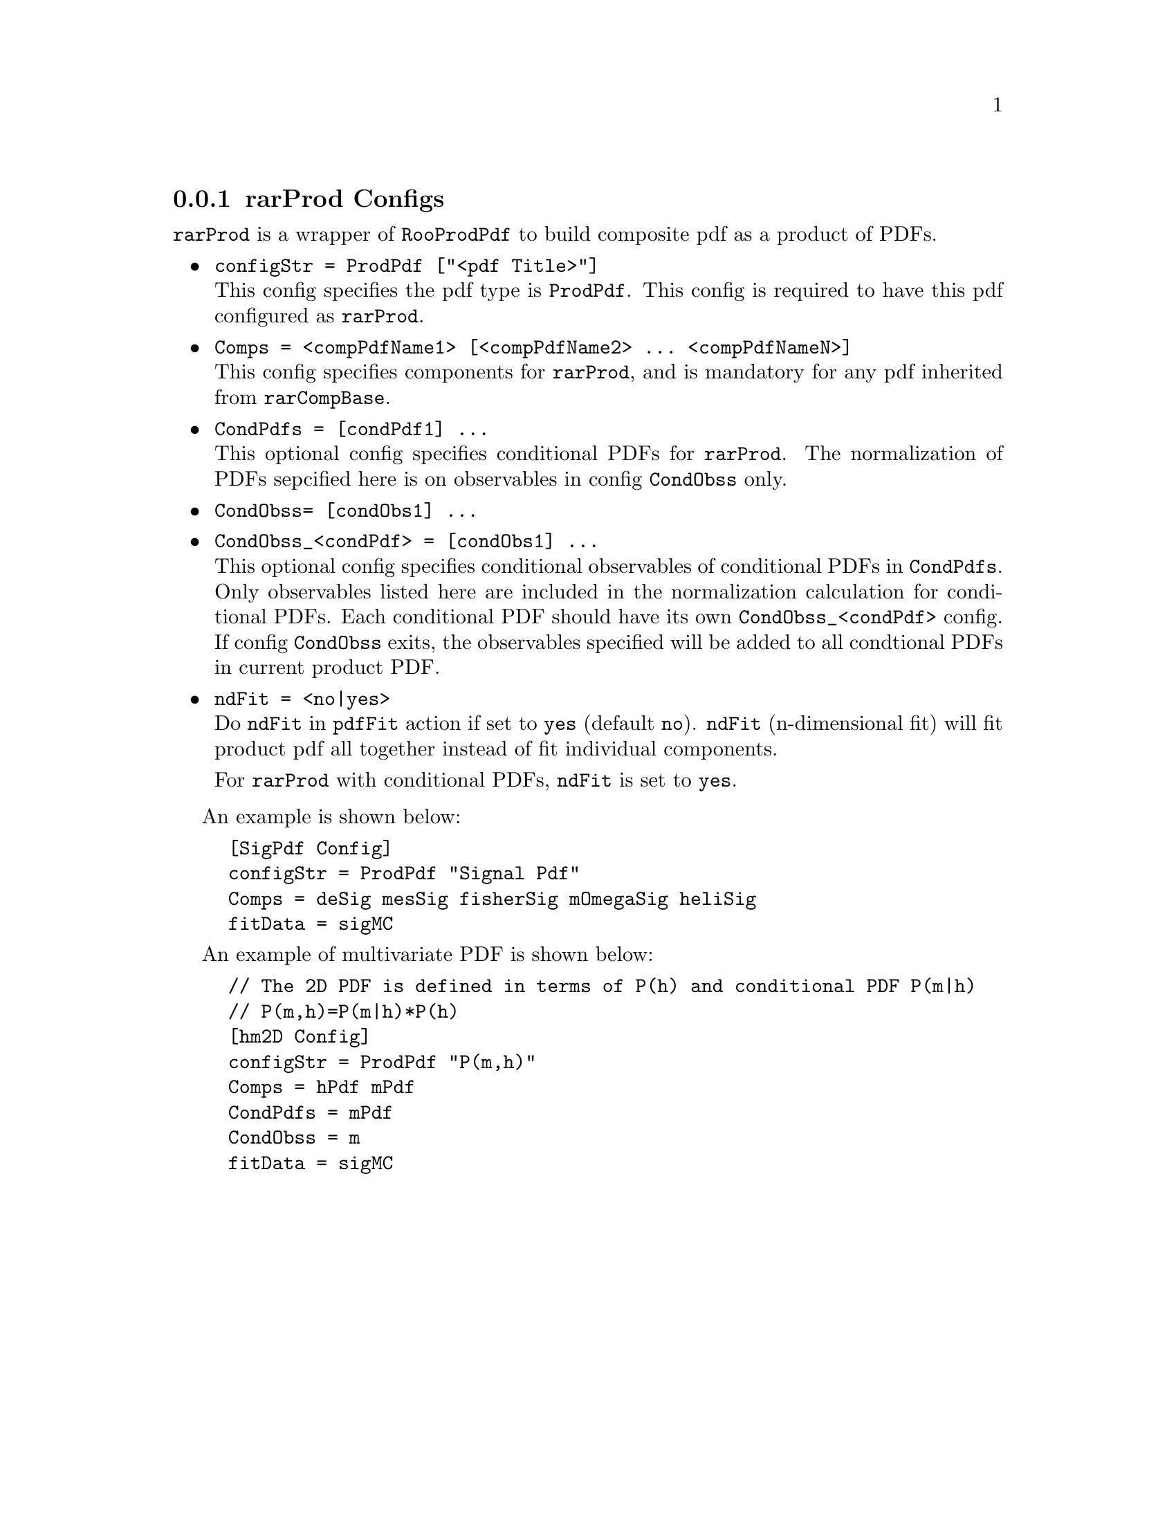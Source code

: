 @c This file is meant to be included other texinfo file
@c rarProd configs
@c $Id: rarProdConfig.texinfo,v 1.5 2007/10/23 20:08:21 zhanglei Exp $


@anchor{sec_Prod}
@cindex rarProd Configs
@cindex configuration, rarProd
@cindex pdf configuration, rarProd
@node rarProdConfig
@subsection rarProd Configs

@t{rarProd} is a wrapper of @t{RooProdPdf} to build composite pdf
as a product of PDFs.

@itemize @bullet
@cindex configStr, rarProd config
@item @t{configStr = ProdPdf ["<pdf Title>"]}@*
This config specifies the pdf type is @t{ProdPdf}.
This config is required to have this pdf configured as @t{rarProd}.

@cindex Comps, rarProd config
@item @t{Comps = <compPdfName1> [<compPdfName2> ... <compPdfNameN>]}@*
This config specifies components for @t{rarProd},
and is mandatory for any pdf inherited from @t{rarCompBase}.

@cindex CondPdfs, rarProd config
@item @t{CondPdfs = [condPdf1] ...}@*
This optional config specifies conditional PDFs for @t{rarProd}.
The normalization of PDFs sepcified here is on
observables in config @t{CondObss} only.

@cindex CondObss, rarProd config
@item @t{CondObss= [condObs1] ...}
@item @t{CondObss_<condPdf> = [condObs1] ...}@*
This optional config specifies conditional observables
of conditional PDFs in @t{CondPdfs}.
Only observables listed here are included in the normalization
calculation for conditional PDFs. Each conditional PDF should have
its own @t{CondObss_<condPdf>} config. If config @t{CondObss} exits,
the observables specified will be added to all condtional PDFs in
current product PDF.

@cindex ndFit, rarProd config
@item @t{ndFit = <no|yes>}@*
Do @t{ndFit} in @t{pdfFit} action if set to @t{yes} (default @t{no}).
@t{ndFit} (n-dimensional fit) will fit product pdf all together
instead of fit individual components.

For @t{rarProd} with conditional PDFs, @t{ndFit} is set to @t{yes}.

@end itemize

@cindex example, rarProd
@cindex example, ProdPdf
An example is shown below:
@example
[SigPdf Config]
configStr = ProdPdf "Signal Pdf"
Comps = deSig mesSig fisherSig mOmegaSig heliSig
fitData = sigMC
@end example

@cindex example, conditional PDF
@cindex example, multivariate PDF
@cindex multivariate PDF
@cindex conditional PDF
An example of multivariate PDF is shown below:
@example
// The 2D PDF is defined in terms of P(h) and conditional PDF P(m|h)
// P(m,h)=P(m|h)*P(h)
[hm2D Config]
configStr = ProdPdf "P(m,h)"
Comps = hPdf mPdf
CondPdfs = mPdf
CondObss = m
fitData = sigMC
@end example
